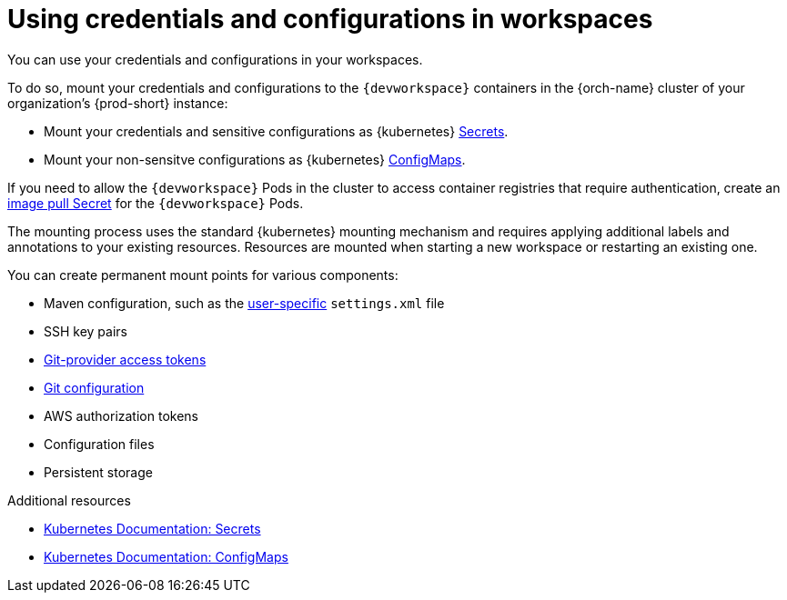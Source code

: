 :_content-type: CONCEPT
:navtitle: Using credentials and configurations in workspaces
:description: Using credentials and configurations in workspaces
:keywords: user-guide, configuring, user, configmaps, secrets, volumes, mounting, mount
:page-aliases:

[id="using-credentials-and-configurations-in-workspaces"]
= Using credentials and configurations in workspaces

pass:[<!-- vale RedHat.CaseSensitiveTerms = NO -->]

You can use your credentials and configurations in your workspaces.

To do so, mount your credentials and configurations to the `{devworkspace}` containers in the {orch-name} cluster of your organization's {prod-short} instance:

* Mount your credentials and sensitive configurations as {kubernetes} xref:mounting-secrets.adoc[Secrets].

* Mount your non-sensitve configurations as {kubernetes} xref:mounting-configmaps.adoc[ConfigMaps].

If you need to allow the `{devworkspace}` Pods in the cluster to access container registries that require authentication, create an xref:creating-image-pull-secrets.adoc[image pull Secret] for the `{devworkspace}` Pods.

The mounting process uses the standard {kubernetes} mounting mechanism and requires applying additional labels and annotations to your existing resources. Resources are mounted when starting a new workspace or restarting an existing one.

pass:[<!-- vale RedHat.CaseSensitiveTerms = YES -->]

You can create permanent mount points for various components:

* Maven configuration, such as the link:https://maven.apache.org/settings.html[user-specific] `settings.xml` file 
* SSH key pairs
* xref:using-a-git-provider-access-token.adoc[Git-provider access tokens]
* xref:mounting-git-configuration.adoc[Git configuration]
* AWS authorization tokens
* Configuration files
* Persistent storage

.Additional resources

* link:https://kubernetes.io/docs/concepts/configuration/secret/[Kubernetes Documentation: Secrets]
* link:https://kubernetes.io/docs/concepts/configuration/configmap/[Kubernetes Documentation: ConfigMaps]
